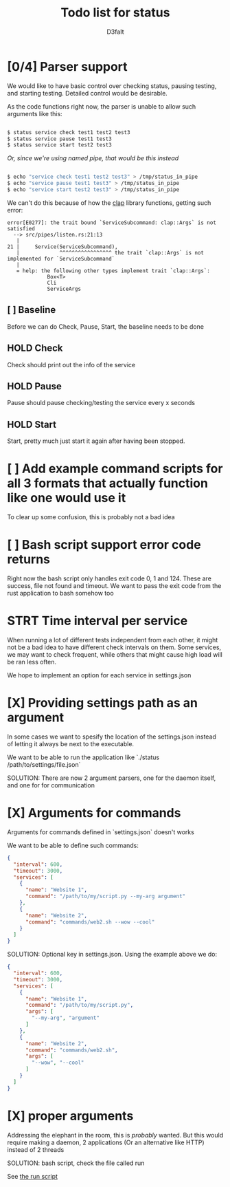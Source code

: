 #+title: Todo list for status
#+AUTHOR: D3faIt

* [0/4] Parser support

We would like to have basic control over checking status, pausing testing, and starting testing.
Detailed control would be desirable.

As the code functions right now, the parser is unable to allow such arguments like this:

#+begin_src bash

$ status service check test1 test2 test3
$ status service pause test1 test3
$ status service start test2 test3

#+end_src

/Or, since we're using named pipe, that would be this instead/

#+begin_src bash

$ echo "service check test1 test2 test3" > /tmp/status_in_pipe
$ echo "service pause test1 test3" > /tmp/status_in_pipe
$ echo "service start test2 test3" > /tmp/status_in_pipe

#+end_src

We can't do this because of how the [[https://github.com/clap-rs/clap][clap]] library functions, getting such error:

#+begin_src
error[E0277]: the trait bound `ServiceSubcommand: clap::Args` is not satisfied
  --> src/pipes/listen.rs:21:13
   |
21 |     Service(ServiceSubcommand),
   |             ^^^^^^^^^^^^^^^^^ the trait `clap::Args` is not implemented for `ServiceSubcommand`
   |
   = help: the following other types implement trait `clap::Args`:
             Box<T>
             Cli
             ServiceArgs
#+end_src

** [ ] Baseline

Before we can do Check, Pause, Start, the baseline needs to be done

** HOLD Check

Check should print out the info of the service

** HOLD Pause

Pause should pause checking/testing the service every x seconds

** HOLD Start

Start, pretty much just start it again after having been stopped.

* [ ] Add example command scripts for all 3 formats that actually function like one would use it

To clear up some confusion, this is probably not a bad idea

* [ ] Bash script support error code returns

Right now the bash script only handles exit code 0, 1 and 124. These are success, file not found and timeout.
We want to pass the exit code from the rust application to bash somehow too

* STRT Time interval per service

When running a lot of different tests independent from each other, it might not be a bad idea to have different check intervals on them.
Some services, we may want to check frequent, while others that might cause high load will be ran less often.

We hope to implement an option for each service in settings.json

* [X] Providing settings path as an argument

In some cases we want to spesify the location of the settings.json instead of letting it always be next to the executable.

We want to be able to run the application like `./status /path/to/settings/file.json`

SOLUTION: There are now 2 argument parsers, one for the daemon itself, and one for for communication

* [X] Arguments for commands

Arguments for commands defined in `settings.json` doesn't works

We want to be able to define such commands:

#+begin_src json
{
  "interval": 600,
  "timeout": 3000,
  "services": [
    {
      "name": "Website 1",
      "command": "/path/to/my/script.py --my-arg argument"
    },
    {
      "name": "Website 2",
      "command": "commands/web2.sh --wow --cool"
    }
  ]
}

#+end_src

SOLUTION: Optional key in settings.json. Using the example above we do:

#+begin_src json
{
  "interval": 600,
  "timeout": 3000,
  "services": [
    {
      "name": "Website 1",
      "command": "/path/to/my/script.py",
      "args": [
        "--my-arg", "argument"
      ]
    },
    {
      "name": "Website 2",
      "command": "commands/web2.sh",
      "args": [
        "--wow", "--cool"
      ]
    }
  ]
}
#+end_src

* [X] *proper* arguments

Addressing the elephant in the room, this is /probably/ wanted.
But this would require making a daemon, 2 applications (Or an alternative like HTTP) instead of 2 threads

SOLUTION: bash script, check the file called run

See [[https://github.com/D3faIt/status/blob/main/run][the run script]]
